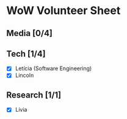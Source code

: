 * WoW Volunteer Sheet
** Media [0/4]
** Tech [1/4]
   * [X] Letícia (Software Engineering)
   * [X] Lincoln
** Research [1/1]
   * [X] Lívia
